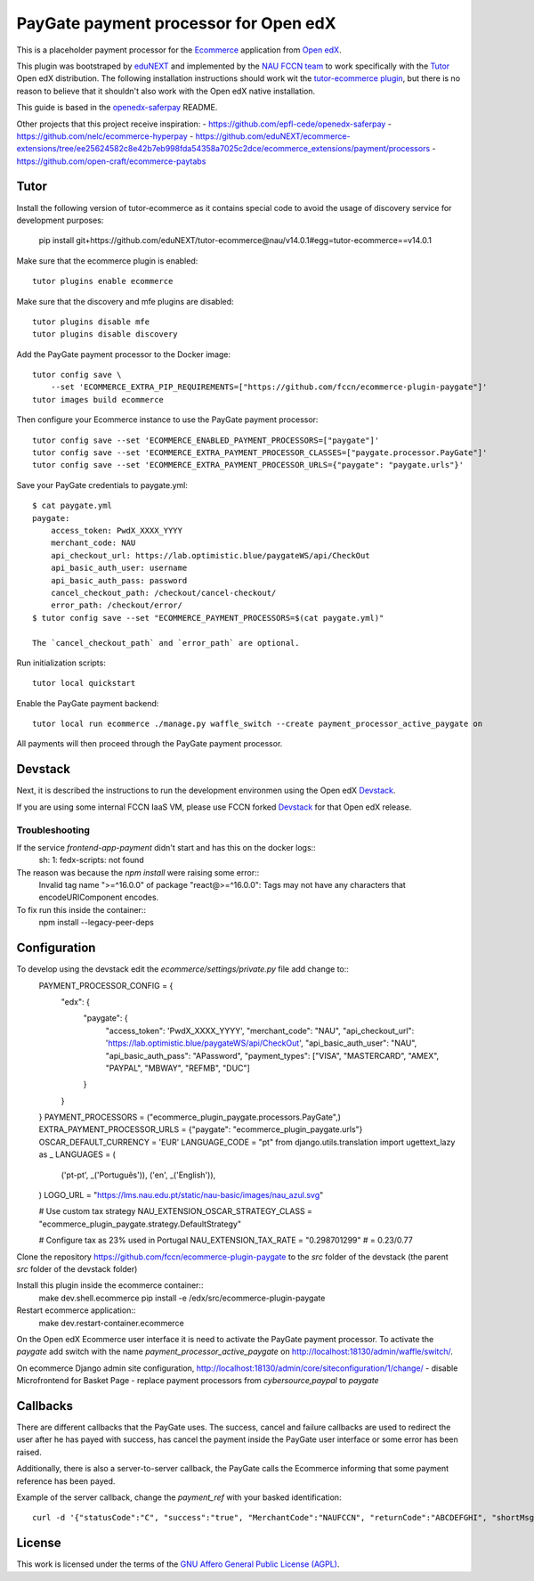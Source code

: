 ==================================================================================
PayGate payment processor for Open edX
==================================================================================


This is a placeholder payment processor for the `Ecommerce <https://edx-ecommerce.readthedocs.io/en/latest/>`__ 
application from `Open edX <https://open.edx.org/>`__.

This plugin was bootstraped by `eduNEXT <https://www.edunext.co/>`__ and 
implemented by the `NAU FCCN team <https://www.fccn.pt>`__ to work specifically with 
the `Tutor <https://docs.tutor.overhang.io/>`__ Open edX distribution. 
The following installation instructions should work wit the 
`tutor-ecommerce plugin <https://github.com/overhangio/tutor-ecommerce>`__, 
but there is no reason to believe that it shouldn't also work with the Open edX native installation.

This guide is based in the `openedx-saferpay <https://github.com/epfl-cede/openedx-saferpay/tree/master>`__ README.

Other projects that this project receive inspiration:
- https://github.com/epfl-cede/openedx-saferpay
- https://github.com/nelc/ecommerce-hyperpay
- https://github.com/eduNEXT/ecommerce-extensions/tree/ee25624582c8e42b7eb998fda54358a7025c2dce/ecommerce_extensions/payment/processors
- https://github.com/open-craft/ecommerce-paytabs

Tutor
===============

Install the following version of tutor-ecommerce as it contains special code to avoid the usage of discovery service for development purposes:

    pip install git+https://github.com/eduNEXT/tutor-ecommerce@nau/v14.0.1#egg=tutor-ecommerce==v14.0.1

Make sure that the ecommerce plugin is enabled::

    tutor plugins enable ecommerce

Make sure that the discovery and mfe plugins are disabled::

    tutor plugins disable mfe
    tutor plugins disable discovery

Add the PayGate payment processor to the Docker image::

    tutor config save \
        --set 'ECOMMERCE_EXTRA_PIP_REQUIREMENTS=["https://github.com/fccn/ecommerce-plugin-paygate"]'
    tutor images build ecommerce

Then configure your Ecommerce instance to use the PayGate payment processor::

    tutor config save --set 'ECOMMERCE_ENABLED_PAYMENT_PROCESSORS=["paygate"]'
    tutor config save --set 'ECOMMERCE_EXTRA_PAYMENT_PROCESSOR_CLASSES=["paygate.processor.PayGate"]'
    tutor config save --set 'ECOMMERCE_EXTRA_PAYMENT_PROCESSOR_URLS={"paygate": "paygate.urls"}'

Save your PayGate credentials to paygate.yml::

    $ cat paygate.yml
    paygate:
        access_token: PwdX_XXXX_YYYY
        merchant_code: NAU
        api_checkout_url: https://lab.optimistic.blue/paygateWS/api/CheckOut
        api_basic_auth_user: username
        api_basic_auth_pass: password
        cancel_checkout_path: /checkout/cancel-checkout/
        error_path: /checkout/error/
    $ tutor config save --set "ECOMMERCE_PAYMENT_PROCESSORS=$(cat paygate.yml)"

    The `cancel_checkout_path` and `error_path` are optional.

Run initialization scripts::

    tutor local quickstart

Enable the PayGate payment backend::

    tutor local run ecommerce ./manage.py waffle_switch --create payment_processor_active_paygate on

All payments will then proceed through the PayGate payment processor.


Devstack
===============

Next, it is described the instructions to run the development environmen using the Open edX `Devstack <https://github.com/openedx/devstack>`__.

If you are using some internal FCCN IaaS VM, please use FCCN forked `Devstack <https://github.com/fccn/devstack>`__ for that Open edX release.


Troubleshooting
-----------------

If the service `frontend-app-payment` didn't start and has this on the docker logs::
    sh: 1: fedx-scripts: not found

The reason was because the `npm install` were raising some error::
    Invalid tag name ">=^16.0.0" of package "react@>=^16.0.0": Tags may not have any characters that encodeURIComponent encodes.

To fix run this inside the container::
    npm install --legacy-peer-deps

Configuration
===============

To develop using the devstack edit the `ecommerce/settings/private.py` file add change to::
    PAYMENT_PROCESSOR_CONFIG = {
        "edx": {
            "paygate": {
                "access_token": 'PwdX_XXXX_YYYY',
                "merchant_code": "NAU",
                "api_checkout_url": 'https://lab.optimistic.blue/paygateWS/api/CheckOut',
                "api_basic_auth_user": "NAU",
                "api_basic_auth_pass": "APassword",
                "payment_types": ["VISA", "MASTERCARD", "AMEX", "PAYPAL", "MBWAY", "REFMB", "DUC"]
            }
        }
    }
    PAYMENT_PROCESSORS = ("ecommerce_plugin_paygate.processors.PayGate",)
    EXTRA_PAYMENT_PROCESSOR_URLS = {"paygate": "ecommerce_plugin_paygate.urls"}
    OSCAR_DEFAULT_CURRENCY = 'EUR'
    LANGUAGE_CODE = "pt"
    from django.utils.translation import ugettext_lazy as _
    LANGUAGES = (
        ('pt-pt', _('Português')),
        ('en', _('English')),
    )
    LOGO_URL = "https://lms.nau.edu.pt/static/nau-basic/images/nau_azul.svg"
    
    # Use custom tax strategy
    NAU_EXTENSION_OSCAR_STRATEGY_CLASS = "ecommerce_plugin_paygate.strategy.DefaultStrategy"
    
    # Configure tax as 23% used in Portugal
    NAU_EXTENSION_TAX_RATE = "0.298701299" # = 0.23/0.77


Clone the repository https://github.com/fccn/ecommerce-plugin-paygate to the `src` folder of the devstack (the parent `src` folder of the devstack folder)

Install this plugin inside the ecommerce container::
    make dev.shell.ecommerce
    pip install -e /edx/src/ecommerce-plugin-paygate

Restart ecommerce application::
    make dev.restart-container.ecommerce

On the Open edX Ecommerce user interface it is need to activate the PayGate payment processor.
To activate the `paygate` add switch with the name `payment_processor_active_paygate` on
http://localhost:18130/admin/waffle/switch/.

On ecommerce Django admin site configuration,
http://localhost:18130/admin/core/siteconfiguration/1/change/
- disable Microfrontend for Basket Page
- replace payment processors from `cybersource,paypal` to `paygate`

Callbacks
===============

There are different callbacks that the PayGate uses.
The success, cancel and failure callbacks are used to redirect the user after he has payed with success,
has cancel the payment inside the PayGate user interface or some error has been raised.

Additionally, there is also a server-to-server callback, the PayGate calls the Ecommerce informing
that some payment reference has been payed.

Example of the server callback, change the `payment_ref` with your basked identification::

    curl -d '{"statusCode":"C", "success":"true", "MerchantCode":"NAUFCCN", "returnCode":"ABCDEFGHI", "shortMsg":"Opera%C3%A7%C3%A3o%20bem%20sucedida", "name": "edx", "is_paid": "true", "paymentValue": "1.00", "payment_ref": "EDX-100019"}' -H "Content-Type: application/json" -X POST http://localhost:18130/payment/paygate/callback/server/

License
=======

This work is licensed under the terms of the `GNU Affero General Public License (AGPL) <https://github.com/fccn/ecommerce-plugin-paygate/blob/master/LICENSE.txt>`_.
